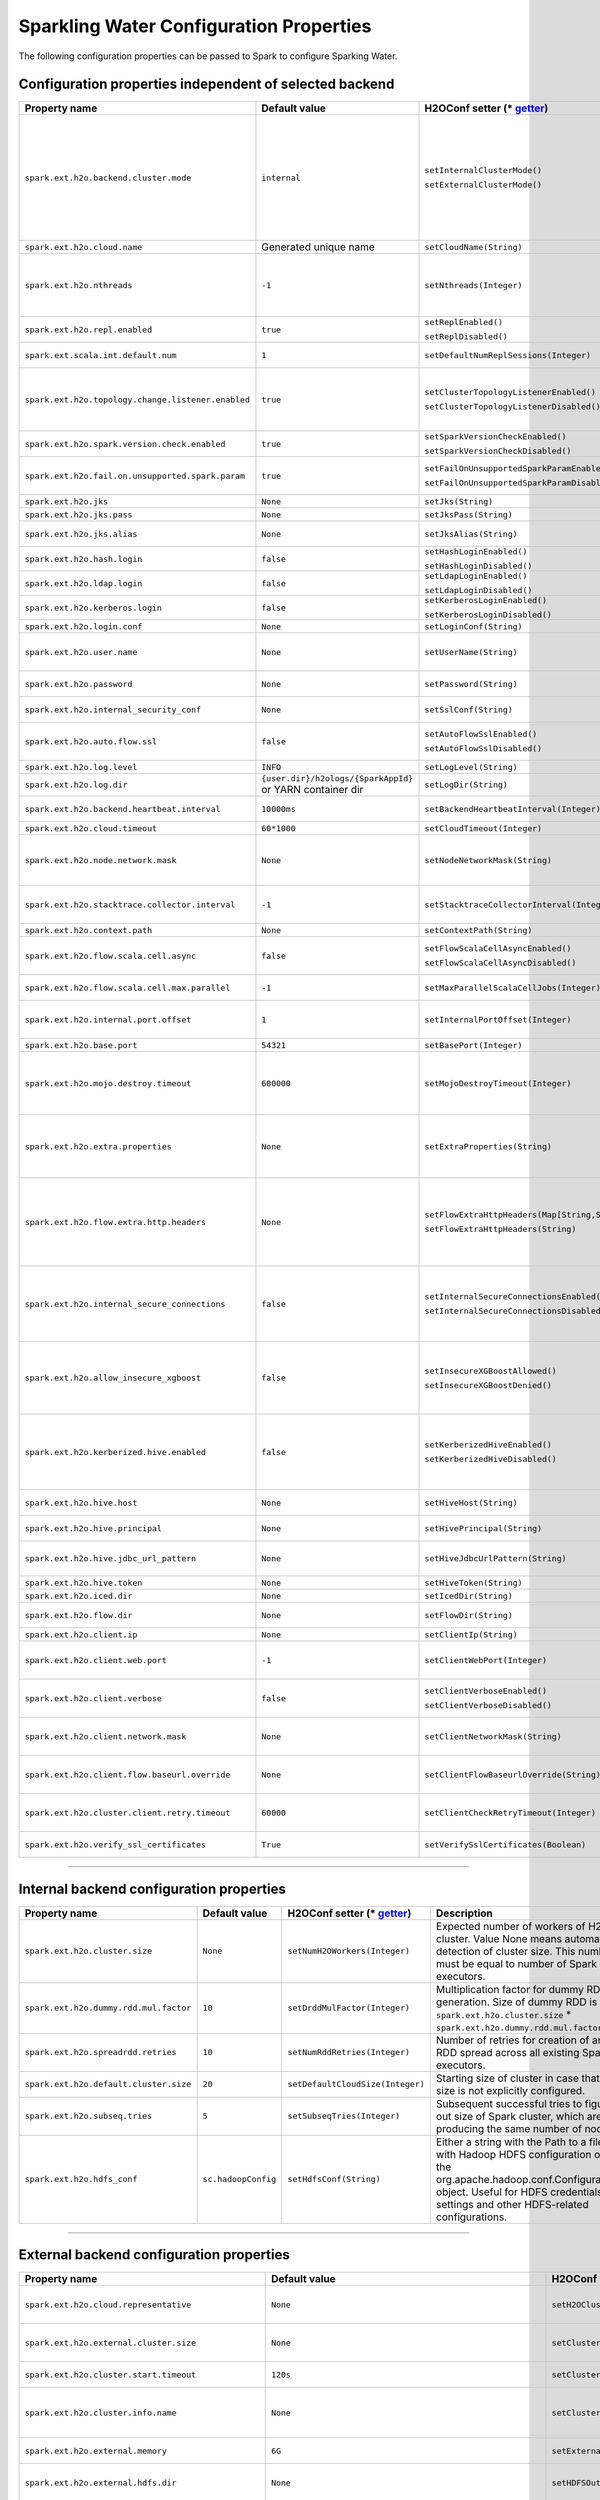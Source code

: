 .. _sw_config_properties:

Sparkling Water Configuration Properties
----------------------------------------

The following configuration properties can be passed to Spark to configure Sparking Water.

Configuration properties independent of selected backend
~~~~~~~~~~~~~~~~~~~~~~~~~~~~~~~~~~~~~~~~~~~~~~~~~~~~~~~~

+----------------------------------------------------+----------------+-------------------------------------------------+----------------------------------------+
| Property name                                      | Default value  | H2OConf setter (* getter_)                      | Description                            |
+====================================================+================+=================================================+========================================+
| ``spark.ext.h2o.backend.cluster.mode``             | ``internal``   | ``setInternalClusterMode()``                    | This option can be set either to       |
|                                                    |                |                                                 | ``internal`` or ``external``. When set |
|                                                    |                | ``setExternalClusterMode()``                    | to ``external``, ``H2O Context`` is    |
|                                                    |                |                                                 | created by connecting to existing H2O  |
|                                                    |                |                                                 | cluster, otherwise H2O cluster located |
|                                                    |                |                                                 | inside Spark is created. That means    |
|                                                    |                |                                                 | that each Spark executor will have one |
|                                                    |                |                                                 | H2O instance running in it. The        |
|                                                    |                |                                                 | ``internal`` mode is not recommended   |
|                                                    |                |                                                 | for big clusters and clusters where    |
|                                                    |                |                                                 | Spark executors are not stable.        |
+----------------------------------------------------+----------------+-------------------------------------------------+----------------------------------------+
| ``spark.ext.h2o.cloud.name``                       | Generated      | ``setCloudName(String)``                        | Name of H2O cluster.                   |
|                                                    | unique name    |                                                 |                                        |
+----------------------------------------------------+----------------+-------------------------------------------------+----------------------------------------+
| ``spark.ext.h2o.nthreads``                         | ``-1``         | ``setNthreads(Integer)``                        | Limit for number of threads used by    |
|                                                    |                |                                                 | H2O, default ``-1`` means:             |
|                                                    |                |                                                 | Use value of ``spark.executor.cores``  |
|                                                    |                |                                                 | in case this property is set.          |
|                                                    |                |                                                 | Otherwise use H2O's default value      |
|                                                    |                |                                                 | |H2ONThreadsDefault|.                  |
+----------------------------------------------------+----------------+-------------------------------------------------+----------------------------------------+
| ``spark.ext.h2o.repl.enabled``                     | ``true``       | ``setReplEnabled()``                            | Decides whether H2O REPL is initiated  |
|                                                    |                |                                                 | or not.                                |
|                                                    |                | ``setReplDisabled()``                           |                                        |
+----------------------------------------------------+----------------+-------------------------------------------------+----------------------------------------+
| ``spark.ext.scala.int.default.num``                | ``1``          | ``setDefaultNumReplSessions(Integer)``          | Number of parallel REPL sessions       |
|                                                    |                |                                                 | started at the start of Sparkling      |
|                                                    |                |                                                 | Water                                  |
+----------------------------------------------------+----------------+-------------------------------------------------+----------------------------------------+
| ``spark.ext.h2o.topology.change.listener.enabled`` | ``true``       | ``setClusterTopologyListenerEnabled()``         | Decides whether listener which kills   |
|                                                    |                |                                                 | H2O cluster on the change of the       |
|                                                    |                | ``setClusterTopologyListenerDisabled()``        | underlying cluster's topology is       |
|                                                    |                |                                                 | enabled or not. This configuration     |
|                                                    |                |                                                 | has effect only in non-local mode.     |
+----------------------------------------------------+----------------+-------------------------------------------------+----------------------------------------+
| ``spark.ext.h2o.spark.version.check.enabled``      | ``true``       | ``setSparkVersionCheckEnabled()``               | Enables check if run-time Spark        |
|                                                    |                |                                                 | version matches build time Spark       |
|                                                    |                | ``setSparkVersionCheckDisabled()``              | version.                               |
+----------------------------------------------------+----------------+-------------------------------------------------+----------------------------------------+
| ``spark.ext.h2o.fail.on.unsupported.spark.param``  | ``true``       | ``setFailOnUnsupportedSparkParamEnabled()``     | If unsupported Spark parameter is      |
|                                                    |                |                                                 | detected, then application is forced   |
|                                                    |                | ``setFailOnUnsupportedSparkParamDisabled()``    | to shutdown.                           |
+----------------------------------------------------+----------------+-------------------------------------------------+----------------------------------------+
| ``spark.ext.h2o.jks``                              | ``None``       | ``setJks(String)``                              | Path to Java KeyStore file.            |
+----------------------------------------------------+----------------+-------------------------------------------------+----------------------------------------+
| ``spark.ext.h2o.jks.pass``                         | ``None``       | ``setJksPass(String)``                          | Password for Java KeyStore file.       |
+----------------------------------------------------+----------------+-------------------------------------------------+----------------------------------------+
| ``spark.ext.h2o.jks.alias``                        | ``None``       | ``setJksAlias(String)``                         | Alias to certificate in keystore to    |
|                                                    |                |                                                 | secure H2O Flow.                       |
+----------------------------------------------------+----------------+-------------------------------------------------+----------------------------------------+
| ``spark.ext.h2o.hash.login``                       | ``false``      | ``setHashLoginEnabled()``                       | Enable hash login.                     |
|                                                    |                |                                                 |                                        |
|                                                    |                | ``setHashLoginDisabled()``                      |                                        |
+----------------------------------------------------+----------------+-------------------------------------------------+----------------------------------------+
| ``spark.ext.h2o.ldap.login``                       | ``false``      | ``setLdapLoginEnabled()``                       | Enable LDAP login.                     |
|                                                    |                |                                                 |                                        |
|                                                    |                | ``setLdapLoginDisabled()``                      |                                        |
+----------------------------------------------------+----------------+-------------------------------------------------+----------------------------------------+
| ``spark.ext.h2o.kerberos.login``                   | ``false``      | ``setKerberosLoginEnabled()``                   | Enable Kerberos login.                 |
|                                                    |                |                                                 |                                        |
|                                                    |                | ``setKerberosLoginDisabled()``                  |                                        |
+----------------------------------------------------+----------------+-------------------------------------------------+----------------------------------------+
| ``spark.ext.h2o.login.conf``                       | ``None``       | ``setLoginConf(String)``                        | Login configuration file.              |
+----------------------------------------------------+----------------+-------------------------------------------------+----------------------------------------+
| ``spark.ext.h2o.user.name``                        | ``None``       | ``setUserName(String)``                         | Username used for the backend H2O      |
|                                                    |                |                                                 | cluster and to authenticate the        |
|                                                    |                |                                                 | client against the backend.            |
+----------------------------------------------------+----------------+-------------------------------------------------+----------------------------------------+
| ``spark.ext.h2o.password``                         | ``None``       | ``setPassword(String)``                         | Password used to authenticate the      |
|                                                    |                |                                                 | client against the backend.            |
+----------------------------------------------------+----------------+-------------------------------------------------+----------------------------------------+
| ``spark.ext.h2o.internal_security_conf``           | ``None``       | ``setSslConf(String)``                          | Path to a file containing H2O or       |
|                                                    |                |                                                 | Sparkling Water internal security      |
|                                                    |                |                                                 | configuration.                         |
+----------------------------------------------------+----------------+-------------------------------------------------+----------------------------------------+
| ``spark.ext.h2o.auto.flow.ssl``                    | ``false``      | ``setAutoFlowSslEnabled()``                     | Automatically generate the required    |
|                                                    |                |                                                 | key store and password to secure H2O   |
|                                                    |                | ``setAutoFlowSslDisabled()``                    | flow by SSL.                           |
+----------------------------------------------------+----------------+-------------------------------------------------+----------------------------------------+
| ``spark.ext.h2o.log.level``                        | ``INFO``       | ``setLogLevel(String)``                         | H2O log level.                         |
+----------------------------------------------------+----------------+-------------------------------------------------+----------------------------------------+
| ``spark.ext.h2o.log.dir``                          | |h2oLogDir|    | ``setLogDir(String)``                           | Location of H2O logs.                  |
|                                                    | or |yarnDir|   |                                                 |                                        |
+----------------------------------------------------+----------------+-------------------------------------------------+----------------------------------------+
| ``spark.ext.h2o.backend.heartbeat.interval``       | ``10000ms``    | ``setBackendHeartbeatInterval(Integer)``        | Interval for getting heartbeat from    |
|                                                    |                |                                                 | the H2O backend.                       |
+----------------------------------------------------+----------------+-------------------------------------------------+----------------------------------------+
| ``spark.ext.h2o.cloud.timeout``                    | ``60*1000``    | ``setCloudTimeout(Integer)``                    | Timeout (in msec) for cluster          |
|                                                    |                |                                                 | formation.                             |
+----------------------------------------------------+----------------+-------------------------------------------------+----------------------------------------+
| ``spark.ext.h2o.node.network.mask``                | ``None``       | ``setNodeNetworkMask(String)``                  | Subnet selector for H2O running inside |
|                                                    |                |                                                 | Spark executors. This disables using   |
|                                                    |                |                                                 | IP reported by Spark but tries to find |
|                                                    |                |                                                 | IP based on the specified mask.        |
+----------------------------------------------------+----------------+-------------------------------------------------+----------------------------------------+
| ``spark.ext.h2o.stacktrace.collector.interval``    | ``-1``         | ``setStacktraceCollectorInterval(Integer)``     | Interval specifying how often stack    |
|                                                    |                |                                                 | traces are taken on each H2O node.     |
|                                                    |                |                                                 | -1 means that no stack traces will be  |
|                                                    |                |                                                 | taken.                                 |
+----------------------------------------------------+----------------+-------------------------------------------------+----------------------------------------+
| ``spark.ext.h2o.context.path``                     | ``None``       | ``setContextPath(String)``                      | Context path to expose H2O web server. |
+----------------------------------------------------+----------------+-------------------------------------------------+----------------------------------------+
| ``spark.ext.h2o.flow.scala.cell.async``            | ``false``      | ``setFlowScalaCellAsyncEnabled()``              | Decide whether the Scala cells in      |
|                                                    |                |                                                 | H2O Flow will run synchronously or     |
|                                                    |                | ``setFlowScalaCellAsyncDisabled()``             | Asynchronously. Default is             |
|                                                    |                |                                                 | synchronously.                         |
+----------------------------------------------------+----------------+-------------------------------------------------+----------------------------------------+
| ``spark.ext.h2o.flow.scala.cell.max.parallel``     | ``-1``         | ``setMaxParallelScalaCellJobs(Integer)``        | Number of max parallel Scala cell      |
|                                                    |                |                                                 | jobs The value -1 means                |
|                                                    |                |                                                 | not limited.                           |
+----------------------------------------------------+----------------+-------------------------------------------------+----------------------------------------+
| ``spark.ext.h2o.internal.port.offset``             | ``1``          | ``setInternalPortOffset(Integer)``              | Offset between the API(=web) port and  |
|                                                    |                |                                                 | the internal communication port on the |
|                                                    |                |                                                 | client node;                           |
|                                                    |                |                                                 | ``api_port + port_offset = h2o_port``  |
+----------------------------------------------------+----------------+-------------------------------------------------+----------------------------------------+
| ``spark.ext.h2o.base.port``                        | ``54321``      | ``setBasePort(Integer)``                        | Base port used for individual H2O      |
|                                                    |                |                                                 | nodes.                                 |
+----------------------------------------------------+----------------+-------------------------------------------------+----------------------------------------+
| ``spark.ext.h2o.mojo.destroy.timeout``             | ``600000``     | ``setMojoDestroyTimeout(Integer)``              | If a scoring MOJO instance is not used |
|                                                    |                |                                                 | within a Spark executor JVM for        |
|                                                    |                |                                                 | a given timeout in milliseconds, it's  |
|                                                    |                |                                                 | evicted from executor's cache. Default |
|                                                    |                |                                                 | timeout value is 10 minutes.           |
+----------------------------------------------------+----------------+-------------------------------------------------+----------------------------------------+
| ``spark.ext.h2o.extra.properties``                 | ``None``       | ``setExtraProperties(String)``                  | A string containing extra parameters   |
|                                                    |                |                                                 | passed to H2O nodes during startup.    |
|                                                    |                |                                                 | This parameter should be configured    |
|                                                    |                |                                                 | only if H2O parameters do not have any |
|                                                    |                |                                                 | corresponding parameters in Sparkling  |
|                                                    |                |                                                 | Water.                                 |
+----------------------------------------------------+----------------+-------------------------------------------------+----------------------------------------+
| ``spark.ext.h2o.flow.extra.http.headers``          | ``None``       | ``setFlowExtraHttpHeaders(Map[String,String])`` | Extra HTTP headers that will be used   |
|                                                    |                |                                                 | in communication between the front-end |
|                                                    |                | ``setFlowExtraHttpHeaders(String)``             | and back-end part of Flow UI.          |
|                                                    |                |                                                 | The headers should be delimited by     |
|                                                    |                |                                                 | a new line. Don't forget to escape     |
|                                                    |                |                                                 | special characters when passing        |
|                                                    |                |                                                 | the parameter from a command line.     |
+----------------------------------------------------+----------------+-------------------------------------------------+----------------------------------------+
| ``spark.ext.h2o.internal_secure_connections``      | ``false``      | ``setInternalSecureConnectionsEnabled()``       | Enables secure communications among    |
|                                                    |                |                                                 | H2O nodes. The security is based on    |
|                                                    |                | ``setInternalSecureConnectionsDisabled()``      | automatically generated keystore       |
|                                                    |                |                                                 | and truststore. This is equivalent for |
|                                                    |                |                                                 | ``-internal_secure_conections`` option |
|                                                    |                |                                                 | in `H2O Hadoop deployments             |
|                                                    |                |                                                 | <https://github.com/h2oai/h2o-3/blob/  |
|                                                    |                |                                                 | master/h2o-docs/src/product/           |
|                                                    |                |                                                 | security.rst#hadoop>`_.                |
+----------------------------------------------------+----------------+-------------------------------------------------+----------------------------------------+
| ``spark.ext.h2o.allow_insecure_xgboost``           | ``false``      | ``setInsecureXGBoostAllowed()``                 | If the property set to true, insecure  |
|                                                    |                |                                                 | communication among H2O nodes is       |
|                                                    |                | ``setInsecureXGBoostDenied()``                  | allowed for the XGBoost algorithm even |
|                                                    |                |                                                 | if the property |secureConnections| is |
|                                                    |                |                                                 | set to ``true``.                       |
+----------------------------------------------------+----------------+-------------------------------------------------+----------------------------------------+
| ``spark.ext.h2o.kerberized.hive.enabled``          | ``false``      | ``setKerberizedHiveEnabled()``                  | If enabled, H2O instances will create  |
|                                                    |                |                                                 | JDBC connections to a Kerberized Hive  |
|                                                    |                | ``setKerberizedHiveDisabled()``                 | so that all clients can read data      |
|                                                    |                |                                                 | from HiveServer2. Don't forget to put  |
|                                                    |                |                                                 | a jar with Hive driver on Spark        |
|                                                    |                |                                                 | classpath if the internal backend is   |
|                                                    |                |                                                 | used.                                  |
+----------------------------------------------------+----------------+-------------------------------------------------+----------------------------------------+
| ``spark.ext.h2o.hive.host``                        | ``None``       | ``setHiveHost(String)``                         | The full address of HiveServer2,       |
|                                                    |                |                                                 | for example hostname:10000             |
+----------------------------------------------------+----------------+-------------------------------------------------+----------------------------------------+
| ``spark.ext.h2o.hive.principal``                   | ``None``       | ``setHivePrincipal(String)``                    | Hiveserver2 Kerberos principal,        |
|                                                    |                |                                                 | for example hive/hostname@DOMAIN.COM   |
+----------------------------------------------------+----------------+-------------------------------------------------+----------------------------------------+
| ``spark.ext.h2o.hive.jdbc_url_pattern``            | ``None``       | ``setHiveJdbcUrlPattern(String)``               | A pattern of JDBC URL used for         |
|                                                    |                |                                                 | connecting to Hiveserver2. Example:    |
|                                                    |                |                                                 | ``jdbc:hive2://{{host}}/;{{auth}}``    |
+----------------------------------------------------+----------------+-------------------------------------------------+----------------------------------------+
| ``spark.ext.h2o.hive.token``                       | ``None``       | ``setHiveToken(String)``                        | An authorization token to Hive         |
+----------------------------------------------------+----------------+-------------------------------------------------+----------------------------------------+
| ``spark.ext.h2o.iced.dir``                         | ``None``       | ``setIcedDir(String)``                          | Location of iced directory for H2O     |
|                                                    |                |                                                 | nodes.                                 |
+----------------------------------------------------+----------------+-------------------------------------------------+----------------------------------------+
| ``spark.ext.h2o.flow.dir``                         | ``None``       | ``setFlowDir(String)``                          | Directory where flows from H2O Flow    |
|                                                    |                |                                                 | are saved.                             |
+----------------------------------------------------+----------------+-------------------------------------------------+----------------------------------------+
| ``spark.ext.h2o.client.ip``                        | ``None``       | ``setClientIp(String)``                         | IP of H2O client node.                 |
+----------------------------------------------------+----------------+-------------------------------------------------+----------------------------------------+
| ``spark.ext.h2o.client.web.port``                  | ``-1``         | ``setClientWebPort(Integer)``                   | Exact client port to access web UI.    |
|                                                    |                |                                                 | The value ``-1`` means automatic       |
|                                                    |                |                                                 | search for a free port starting at     |
|                                                    |                |                                                 | ``spark.ext.h2o.base.port``.           |
+----------------------------------------------------+----------------+-------------------------------------------------+----------------------------------------+
| ``spark.ext.h2o.client.verbose``                   | ``false``      | ``setClientVerboseEnabled()``                   | The client outputs verbose log output  |
|                                                    |                |                                                 | directly into console. Enabling the    |
|                                                    |                | ``setClientVerboseDisabled()``                  | flag increases the client log level to |
|                                                    |                |                                                 | ``INFO``.                              |
+----------------------------------------------------+----------------+-------------------------------------------------+----------------------------------------+
| ``spark.ext.h2o.client.network.mask``              | ``None``       | ``setClientNetworkMask(String)``                | Subnet selector for H2O client, this   |
|                                                    |                |                                                 | disables using IP reported by Spark    |
|                                                    |                |                                                 | but tries to find IP based on the      |
|                                                    |                |                                                 | specified mask.                        |
+----------------------------------------------------+----------------+-------------------------------------------------+----------------------------------------+
| ``spark.ext.h2o.client.flow.baseurl.override``     | ``None``       | ``setClientFlowBaseurlOverride(String)``        | Allows to override the base URL        |
|                                                    |                |                                                 | address of Flow UI, including the      |
|                                                    |                |                                                 | scheme, which is showed to the user.   |
+----------------------------------------------------+----------------+-------------------------------------------------+----------------------------------------+
| ``spark.ext.h2o.cluster.client.retry.timeout``     | ``60000``      | ``setClientCheckRetryTimeout(Integer)``         | Timeout in milliseconds specifying     |
|                                                    |                |                                                 | how often we check whether the         |
|                                                    |                |                                                 | the client is still connected.         |
+----------------------------------------------------+----------------+-------------------------------------------------+----------------------------------------+
| ``spark.ext.h2o.verify_ssl_certificates``          | ``True``       | ``setVerifySslCertificates(Boolean)``           | Whether certificates should be         |
|                                                    |                |                                                 | verified before using in H2O or not.   |
+----------------------------------------------------+----------------+-------------------------------------------------+----------------------------------------+

--------------

Internal backend configuration properties
~~~~~~~~~~~~~~~~~~~~~~~~~~~~~~~~~~~~~~~~~

+----------------------------------------------------+----------------+-------------------------------------------------+----------------------------------------+
| Property name                                      | Default value  | H2OConf setter (* getter_)                      | Description                            |
+====================================================+================+=================================================+========================================+
| ``spark.ext.h2o.cluster.size``                     | ``None``       | ``setNumH2OWorkers(Integer)``                   | Expected number of workers of H2O      |
|                                                    |                |                                                 | cluster. Value None means automatic    |
|                                                    |                |                                                 | detection of cluster size. This number |
|                                                    |                |                                                 | must be equal to number of Spark       |
|                                                    |                |                                                 | executors.                             |
+----------------------------------------------------+----------------+-------------------------------------------------+----------------------------------------+
| ``spark.ext.h2o.dummy.rdd.mul.factor``             | ``10``         | ``setDrddMulFactor(Integer)``                   | Multiplication factor for dummy RDD    |
|                                                    |                |                                                 | generation. Size of dummy RDD is       |
|                                                    |                |                                                 | ``spark.ext.h2o.cluster.size`` \*      |
|                                                    |                |                                                 | ``spark.ext.h2o.dummy.rdd.mul.factor`` |
|                                                    |                |                                                 | .                                      |
+----------------------------------------------------+----------------+-------------------------------------------------+----------------------------------------+
| ``spark.ext.h2o.spreadrdd.retries``                | ``10``         | ``setNumRddRetries(Integer)``                   | Number of retries for creation of an   |
|                                                    |                |                                                 | RDD spread across all existing Spark   |
|                                                    |                |                                                 | executors.                             |
+----------------------------------------------------+----------------+-------------------------------------------------+----------------------------------------+
| ``spark.ext.h2o.default.cluster.size``             | ``20``         | ``setDefaultCloudSize(Integer)``                | Starting size of cluster in case that  |
|                                                    |                |                                                 | size is not explicitly configured.     |
+----------------------------------------------------+----------------+-------------------------------------------------+----------------------------------------+
| ``spark.ext.h2o.subseq.tries``                     | ``5``          | ``setSubseqTries(Integer)``                     | Subsequent successful tries to figure  |
|                                                    |                |                                                 | out size of Spark cluster, which are   |
|                                                    |                |                                                 | producing the same number of nodes.    |
+----------------------------------------------------+----------------+-------------------------------------------------+----------------------------------------+
| ``spark.ext.h2o.hdfs_conf``                        | |hadoopConfig| | ``setHdfsConf(String)``                         | Either a string with the Path to a file|
|                                                    |                |                                                 | with Hadoop HDFS configuration or the  |
|                                                    |                |                                                 | org.apache.hadoop.conf.Configuration   |
|                                                    |                |                                                 | object. Useful for HDFS credentials    |
|                                                    |                |                                                 | settings and other HDFS-related        |
|                                                    |                |                                                 | configurations.                        |
+----------------------------------------------------+----------------+-------------------------------------------------+----------------------------------------+

--------------

External backend configuration properties
~~~~~~~~~~~~~~~~~~~~~~~~~~~~~~~~~~~~~~~~~

+-------------------------------------------------------+----------------+-------------------------------------------------+-------------------------------------+
| Property name                                         | Default value  | H2OConf setter (* getter_)                      | Description                         |
+=======================================================+================+=================================================+=====================================+
| ``spark.ext.h2o.cloud.representative``                | ``None``       | ``setH2OCluster(String)``                       | ip:port of arbitrary H2O node to    |
|                                                       |                |                                                 | identify external H2O cluster.      |
+-------------------------------------------------------+----------------+-------------------------------------------------+-------------------------------------+
| ``spark.ext.h2o.external.cluster.size``               | ``None``       | ``setClusterSize(Integer)``                     | Number of H2O nodes to start when   |
|                                                       |                |                                                 | ``auto`` mode of the external       |
|                                                       |                |                                                 | backend is set.                     |
+-------------------------------------------------------+----------------+-------------------------------------------------+-------------------------------------+
| ``spark.ext.h2o.cluster.start.timeout``               | ``120s``       | ``setClusterStartTimeout(Integer)``             | Timeout in seconds for starting     |
|                                                       |                |                                                 | H2O external cluster.               |
+-------------------------------------------------------+----------------+-------------------------------------------------+-------------------------------------+
| ``spark.ext.h2o.cluster.info.name``                   | ``None``       | ``setClusterInfoFile(Integer)``                 | Full path to a file which is used   |
|                                                       |                |                                                 | sd the notification file for the    |
|                                                       |                |                                                 | startup of external H2O cluster.    |
+-------------------------------------------------------+----------------+-------------------------------------------------+-------------------------------------+
| ``spark.ext.h2o.external.memory``                     | ``6G``         | ``setExternalMemory(String)``                   | Amount of memory assigned to each   |
|                                                       |                |                                                 | external H2O node.                  |
+-------------------------------------------------------+----------------+-------------------------------------------------+-------------------------------------+
| ``spark.ext.h2o.external.hdfs.dir``                   | ``None``       | ``setHDFSOutputDir(String)``                    | Path to the directory on HDFS used  |
|                                                       |                |                                                 | for storing temporary files.        |
+-------------------------------------------------------+----------------+-------------------------------------------------+-------------------------------------+
| ``spark.ext.h2o.external.start.mode``                 | ``manual``     | ``useAutoClusterStart()``                       | If this option is set to ``auto``   |
|                                                       |                |                                                 | then H2O external cluster is        |
|                                                       |                | ``useManualClusterStart()``                     | automatically started using the     |
|                                                       |                |                                                 | provided H2O driver JAR on YARN,    |
|                                                       |                |                                                 | otherwise it is expected that the   |
|                                                       |                |                                                 | cluster is started by the user      |
|                                                       |                |                                                 | manually.                           |
+-------------------------------------------------------+----------------+-------------------------------------------------+-------------------------------------+
| ``spark.ext.h2o.external.h2o.driver``                 | ``None``       | ``setH2ODriverPath(String)``                    | Path to H2O driver used during      |
|                                                       |                |                                                 | ``auto`` start mode.                |
+-------------------------------------------------------+----------------+-------------------------------------------------+-------------------------------------+
| ``spark.ext.h2o.external.yarn.queue``                 | ``None``       | ``setYARNQueue(String)``                        | Yarn queue on which external H2O    |
|                                                       |                |                                                 | cluster is started.                 |
+-------------------------------------------------------+----------------+-------------------------------------------------+-------------------------------------+
| ``spark.ext.h2o.external.kill.on.unhealthy``          | ``true``       | ``setKillOnUnhealthyClusterEnabled()``          | If true, the client will try to     |
|                                                       |                |                                                 | kill the cluster and then itself in |
|                                                       |                | ``setKillOnUnhealthyClusterDisabled()``         | case some nodes in the cluster      |
|                                                       |                |                                                 | report unhealthy status.            |
+-------------------------------------------------------+----------------+-------------------------------------------------+-------------------------------------+
| ``spark.ext.h2o.external.kerberos.principal``         | ``None``       | ``setKerberosPrincipal(String)``                | Kerberos Principal.                 |
+-------------------------------------------------------+----------------+-------------------------------------------------+-------------------------------------+
| ``spark.ext.h2o.external.kerberos.keytab``            | ``None``       | ``setKerberosKeytab(String)``                   | Kerberos Keytab.                    |
+-------------------------------------------------------+----------------+-------------------------------------------------+-------------------------------------+
| ``spark.ext.h2o.external.run.as.user``                | ``None``       | ``setRunAsUser(String)``                        | Impersonated Hadoop user.           |
+-------------------------------------------------------+----------------+-------------------------------------------------+-------------------------------------+
| ``spark.ext.h2o.external.driver.if``                  | ``None``       | ``setExternalH2ODriverIf(String)``              | Ip address or network of            |
|                                                       |                |                                                 | mapper->driver callback interface.  |
|                                                       |                |                                                 | Default value means automatic       |
|                                                       |                |                                                 | detection.                          |
+-------------------------------------------------------+----------------+-------------------------------------------------+-------------------------------------+
| ``spark.ext.h2o.external.driver.port``                | ``None``       | ``setExternalH2ODriverPort(Integer)``           | Port of mapper->driver callback     |
|                                                       |                |                                                 | interface. Default value means      |
|                                                       |                |                                                 | automatic detection.                |
+-------------------------------------------------------+----------------+-------------------------------------------------+-------------------------------------+
| ``spark.ext.h2o.external.driver.port.range``          | ``None``       | ``setExternalH2ODriverPortRange(String)``       | Range portX-portY of mapper->driver |
|                                                       |                |                                                 | callback interface; eg:             |
|                                                       |                |                                                 | 50000-55000.                        |
+-------------------------------------------------------+----------------+-------------------------------------------------+-------------------------------------+
| ``spark.ext.h2o.external.extra.memory.percent``       | ``10``         | ``setExternalExtraMemoryPercent(Integer)``      | This option is a percentage of      |
|                                                       |                |                                                 | ``spark.ext.h2o.external.memory``   |
|                                                       |                |                                                 | and specifies memory for internal   |
|                                                       |                |                                                 | JVM use outside of Java heap.       |
+-------------------------------------------------------+----------------+-------------------------------------------------+-------------------------------------+
| ``spark.ext.h2o.external.backend.stop.timeout``       | ``10000ms``    | ``setExternalBackendStopTimeout(Integer)``      | Timeout for confirmation from       |
|                                                       |                |                                                 | worker nodes when stopping the      |
|                                                       |                |                                                 | external backend. It is also        |
|                                                       |                |                                                 | possible to pass ``-1`` to ensure   |
|                                                       |                |                                                 | the indefinite timeout. The unit is |
|                                                       |                |                                                 | milliseconds.                       |
+-------------------------------------------------------+----------------+-------------------------------------------------+-------------------------------------+
| ``spark.ext.h2o.external.hadoop.executable``          | ``hadoop``     | ``setExternalHadoopExecutable(String)``         | Name or path to path to a hadoop    |
|                                                       |                |                                                 | executable binary which is used     |
|                                                       |                |                                                 | to start external H2O backend on    |
|                                                       |                |                                                 | YARN.                               |
+-------------------------------------------------------+----------------+-------------------------------------------------+-------------------------------------+
| ``spark.ext.h2o.external.extra.jars``                 | ``None``       | ``setExternalExtraJars(String)``                | Comma-separated paths to jars that  |
|                                                       |                |                                                 | will be placed onto classpath of    |
|                                                       |                | ``setExternalExtraJars(String[])``              | each H2O node.                      |
+-------------------------------------------------------+----------------+-------------------------------------------------+-------------------------------------+
| ``spark.ext.h2o.external.communication.compression``  | ``SNAPPY``     | ``setExternalCommunicationCompression(String)`` | The type of compression used for    |
|                                                       |                |                                                 | data transfer between Spark and H2O |
|                                                       |                |                                                 | node. Possible values are ``NONE``, |
|                                                       |                |                                                 | ``DEFLATE``, ``GZIP``, ``SNAPPY``.  |
+-------------------------------------------------------+----------------+-------------------------------------------------+-------------------------------------+
| ``spark.ext.h2o.external.auto.start.backend``         | ``YARN``       | ``setExternalAutoStartBackend(String)``         | The backend on which the external   |
|                                                       |                |                                                 | H2O backend will be started in auto |
|                                                       |                |                                                 | start mode. Possible values are     |
|                                                       |                |                                                 | ``YARN`` and ``KUBERNETES``.        |
+-------------------------------------------------------+----------------+-------------------------------------------------+-------------------------------------+
| ``spark.ext.h2o.external.k8s.h2o.service.name``       | |h2oSer|       | ``setExternalK8sH2OServceName(String)``         | Name of H2O service required to     |
|                                                       |                |                                                 | start H2O on K8s.                   |
+-------------------------------------------------------+----------------+-------------------------------------------------+-------------------------------------+
| ``spark.ext.h2o.external.k8s.h2o.statefulset.name``   | |h2oSet|       | ``setExternalK8sH2OStatefulsetName(String)``    | Name of H2O stateful set required   |
|                                                       |                |                                                 | to start H2O on K8s.                |
+-------------------------------------------------------+----------------+-------------------------------------------------+-------------------------------------+
| ``spark.ext.h2o.external.k8s.h2o.label``              | ``h2o``        | ``setExternalK8sH2OLabel(String)``              | Label used to select node for       |
|                                                       |                |                                                 | H2O cluster formation.              |
+-------------------------------------------------------+----------------+-------------------------------------------------+-------------------------------------+
| ``spark.ext.h2o.external.k8s.h2o.api.port``           | ``8081``       | ``setExternalK8sH2OApiPort(String)``            | H2O Kubernetes API Port.            |
+-------------------------------------------------------+----------------+-------------------------------------------------+-------------------------------------+
| ``spark.ext.h2o.external.k8s.namespace``              | ``default``    | ``setExternalK8sNamespace(String)``             | Kubernetes namespace where          |
|                                                       |                |                                                 | external H2O is started.            |
+-------------------------------------------------------+----------------+-------------------------------------------------+-------------------------------------+
| ``spark.ext.h2o.external.k8s.docker.image``           | |Image|        | ``setExternalK8sDockerImage(String)``           | Docker image name containing        |
|                                                       |                |                                                 | Sparkling Water External H2O        |
|                                                       |                |                                                 | backend.                            |
+-------------------------------------------------------+----------------+-------------------------------------------------+-------------------------------------+
| ``spark.ext.h2o.external.k8s.domain``                 | |Domain|       | ``setExternalK8sDomain(String)``                | Domain of the Kubernetes cluster.   |
+-------------------------------------------------------+----------------+-------------------------------------------------+-------------------------------------+
| ``spark.ext.h2o.external.k8s.expose.leader``          | ``false``      | ``setExternalK8sExposeLeader(Boolean)``         | Determines whether the leader node  |
|                                                       |                |                                                 | is exposed outside the K8s cluster  |
|                                                       |                |                                                 | or not. By default, the leader is   |
|                                                       |                |                                                 | not exposed outside the Kubernetes  |
|                                                       |                |                                                 | cluster. This implies that in this  |
|                                                       |                |                                                 | case, also the Spark needs to run   |
|                                                       |                |                                                 | in Kubernetes to be able to cloud   |
|                                                       |                |                                                 | up. If this option is set to true,  |
|                                                       |                |                                                 | that Spark can run outside the      |
|                                                       |                |                                                 | Kubernetes.                         |
+-------------------------------------------------------+----------------+-------------------------------------------------+-------------------------------------+

.. _getter:

H2OConf getter can be derived from the corresponding setter. All getters are parameter-less. If the type of the property is Boolean, the getter is prefixed with
``is`` (E.g. ``setReplEnabled()`` -> ``isReplEnabled()``). Property getters of other types do not have any prefix and start with lowercase
(E.g. ``setUserName(String)`` -> ``userName`` for Scala, ``userName()`` for Python).


.. |H2ONThreadsDefault| replace:: ``Runtime.getRuntime().availableProcessors()``
.. |hadoopConfig| replace:: ``sc.hadoopConfig``
.. |h2oLogDir| replace:: ``{user.dir}/h2ologs/{SparkAppId}``
.. |yarnDir| replace:: YARN container dir
.. |secureConnections| replace:: ``spark.ext.h2o.internal_secure_connections``
.. |h2oSer| replace:: ``h2o-service``
.. |h2oSet| replace:: ``h2o-statefulSet``
.. |Image| replace:: ``h2oai/sparkling-water-external-backend:SUBST_SW_VERSION``
.. |Domain| replace:: ``cluster.local``
